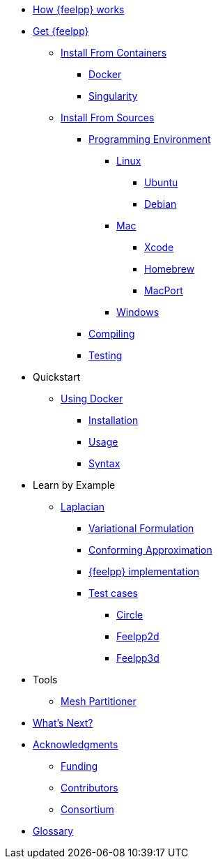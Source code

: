 * xref:how-feelpp-works.adoc[How {feelpp} works]

* xref:install/index.adoc[Get {feelpp}]
** xref:install/containers.adoc[Install From Containers]
*** xref:install/containers.adoc#_docker[Docker]
*** xref:install/containers.adoc#_singularity[Singularity]
** xref:install/sources.adoc[Install From Sources]
*** xref:install/prerequisites-dev.adoc[Programming Environment]
**** xref:install/linux.adoc[Linux]
***** xref:install/linux.adoc#_ubuntu[Ubuntu]
***** xref:install/linux.adoc#_debian[Debian]
**** xref:install/mac.adoc[Mac]
***** xref:install/mac.adoc#xcode[Xcode]
***** xref:install/mac.adoc#homebrew[Homebrew]
***** xref:install/mac.adoc#macport[MacPort]
**** xref:install/windows.adoc[Windows]
*** xref:install/compile.adoc[Compiling]
*** xref:install/test.adoc[Testing]

* Quickstart
** xref:quickstart/docker.adoc[Using Docker]
*** xref:quickstart/docker.adoc#installation[Installation]
*** xref:quickstart/docker.adoc#usage[Usage]
*** xref:quickstart/docker.adoc#syntax[Syntax]
//** xref:quickstart/singularity.adoc[Using Singularity]

* Learn by Example
** xref:laplacian.adoc[Laplacian]
*** xref:laplacian.adoc#_variational_formulation[Variational Formulation]
*** xref:laplacian.adoc#_conforming_approximation[Conforming Approximation]
*** xref:laplacian.adoc#_feel_implementation[{feelpp} implementation]
*** xref:laplacian.adoc#_testcases[Test cases]
**** xref:laplacian.adoc#_circle[Circle]
**** xref:laplacian.adoc#_feelpp2d[Feelpp2d]
**** xref:laplacian.adoc#_feelpp3d[Feelpp3d]
//** xref:adv.adoc[Advection-Diffusion-Reaction]
//** xref:elasticity.adoc[Linear Elasticity]
//** xref:stokes.adoc[Stokes]


* Tools
** xref:tools/mesh_partitioner.adoc[Mesh Partitioner]

* xref:conclusion.adoc[What's Next?]

* xref:docs::acknowledgments.adoc[Acknowledgments]
** xref:docs::acknowledgments.adoc#_funding[Funding]
** xref:docs::acknowledgments.adoc#_contributors[Contributors]
** xref:docs::acknowledgments.adoc#_consortium[Consortium]
* xref:glossary.adoc[Glossary]
//* xref:bibliography.adoc[Bibliography]
